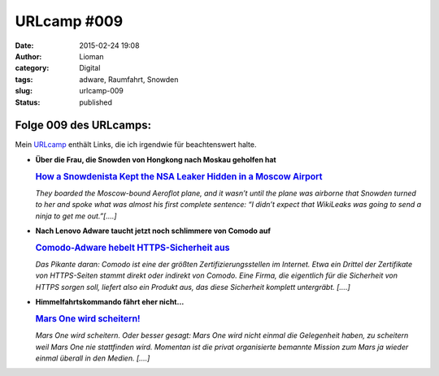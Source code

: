URLcamp #009
############
:date: 2015-02-24 19:08
:author: Lioman
:category: Digital
:tags: adware, Raumfahrt, Snowden
:slug: urlcamp-009
:status: published

|image0|

Folge 009 des URLcamps:
-----------------------

Mein
`URLcamp <http://www.lioman.de/category/allgemein/internet/urlcamp/>`__
enthält Links, die ich irgendwie für beachtenswert halte.

-  **Über die Frau, die Snowden von Hongkong nach Moskau geholfen hat**

   .. rubric:: `How a Snowdenista Kept the NSA Leaker Hidden in a Moscow
      Airport <http://www.vogue.com/11122973/sarah-harrison-edward-snowden-wikileaks-nsa/>`__
      :name: how-a-snowdenista-kept-the-nsa-leaker-hidden-in-a-moscow-airport

   *They boarded the Moscow-bound Aeroflot plane, and it wasn’t until
   the plane was airborne that Snowden turned to her and spoke what was
   almost his first complete sentence: “I didn’t expect that WikiLeaks
   was going to send a ninja to get me out.”[....]*

-  | **Nach Lenovo Adware taucht jetzt noch schlimmere von Comodo auf**

   .. rubric:: `Comodo-Adware hebelt HTTPS-Sicherheit
      aus <http://www.golem.de/news/privdog-comodo-adware-hebelt-https-sicherheit-aus-1502-112534.html>`__
      :name: comodo-adware-hebelt-https-sicherheit-aus

   *Das Pikante daran: Comodo ist eine der größten
   Zertifizierungsstellen im Internet. Etwa ein Drittel der Zertifikate
   von HTTPS-Seiten stammt direkt oder indirekt von Comodo. Eine Firma,
   die eigentlich für die Sicherheit von HTTPS sorgen soll, liefert also
   ein Produkt aus, das diese Sicherheit komplett untergräbt. [....]*

-  | **Himmelfahrtskommando fährt eher nicht...**

   .. rubric:: `Mars One wird
      scheitern! <http://scienceblogs.de/astrodicticum-simplex/2015/02/19/mars-one-wird-scheitern/>`__
      :name: mars-one-wird-scheitern

   *Mars One wird scheitern. Oder besser gesagt: Mars One wird nicht
   einmal die Gelegenheit haben, zu scheitern weil Mars One nie
   stattfinden wird. Momentan ist die privat organisierte bemannte
   Mission zum Mars ja wieder einmal überall in den Medien. [....]*

.. |image0| image:: {filename}/images/wegweiser_klein.jpg
   :class: alignright size-full wp-image-5066
   :width: 250px
   :height: 375px
   :target: {filename}/images/wegweiser_klein.jpg
